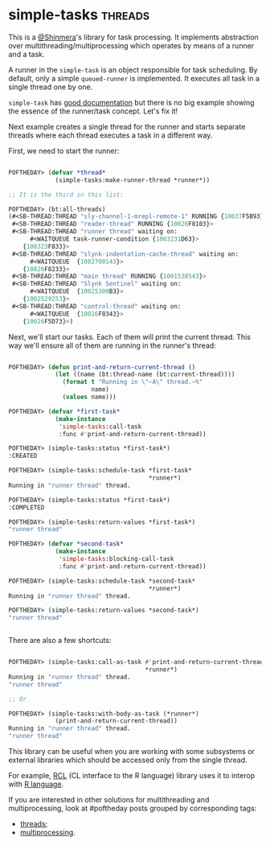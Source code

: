 * simple-tasks :threads:
:PROPERTIES:
:Documentation: :)
:Docstrings: :)
:Tests:    :(
:Examples: :(
:RepositoryActivity: :(
:CI:       :(
:END:

This is a [[https://twitter.com/Shinmera][@Shinmera]]'s library for task processing. It implements
abstraction over multithreading/multiprocessing which operates by means
of a runner and a task.

A runner in the ~simple-task~ is an object responsible for task
scheduling. By default, only a simple ~queued-runner~ is implemented. It
executes all task in a single thread one by one.

~simple-task~ has [[https://shinmera.github.io/simple-tasks/][good documentation]] but there is no big example
showing the essence of the runner/task concept. Let's fix it!

Next example creates a single thread for the runner and starts separate
threads where each thread executes a task in a different way.

First, we need to start the runner:

#+begin_src lisp

POFTHEDAY> (defvar *thread*
             (simple-tasks:make-runner-thread *runner*))

;; It is the third in this list:

POFTHEDAY> (bt:all-threads)
(#<SB-THREAD:THREAD "sly-channel-1-mrepl-remote-1" RUNNING {10037F5B93}>
 #<SB-THREAD:THREAD "reader-thread" RUNNING {10026F8103}>
 #<SB-THREAD:THREAD "runner thread" waiting on:
      #<WAITQUEUE task-runner-condition {1003231D63}>
    {100323F833}>
 #<SB-THREAD:THREAD "slynk-indentation-cache-thread" waiting on:
      #<WAITQUEUE  {1002700143}>
    {10026F8233}>
 #<SB-THREAD:THREAD "main thread" RUNNING {1001538543}>
 #<SB-THREAD:THREAD "Slynk Sentinel" waiting on:
      #<WAITQUEUE  {10025300B3}>
    {1002529253}>
 #<SB-THREAD:THREAD "control-thread" waiting on:
      #<WAITQUEUE  {10026F8343}>
    {10026F5D73}>)

#+end_src

Next, we'll start our tasks. Each of them will print the current
thread. This way we'll ensure all of them are running in the runner's
thread:

#+begin_src lisp

POFTHEDAY> (defun print-and-return-current-thread ()
             (let ((name (bt:thread-name (bt:current-thread))))
               (format t "Running in \"~A\" thread.~%"
                       name)
               (values name)))

POFTHEDAY> (defvar *first-task*
             (make-instance
              'simple-tasks:call-task
              :func #'print-and-return-current-thread))

POFTHEDAY> (simple-tasks:status *first-task*)
:CREATED

POFTHEDAY> (simple-tasks:schedule-task *first-task*
                                       *runner*)
Running in "runner thread" thread.

POFTHEDAY> (simple-tasks:status *first-task*)
:COMPLETED

POFTHEDAY> (simple-tasks:return-values *first-task*)
"runner thread"

POFTHEDAY> (defvar *second-task*
             (make-instance
              'simple-tasks:blocking-call-task
              :func #'print-and-return-current-thread))

POFTHEDAY> (simple-tasks:schedule-task *second-task*
                                       *runner*)
Running in "runner thread" thread.

POFTHEDAY> (simple-tasks:return-values *second-task*)
"runner thread"


#+end_src

There are also a few shortcuts:

#+begin_src lisp

POFTHEDAY> (simple-tasks:call-as-task #'print-and-return-current-thread
                                      *runner*)
Running in "runner thread" thread.
"runner thread"

;; Or

POFTHEDAY> (simple-tasks:with-body-as-task (*runner*)
             (print-and-return-current-thread))
Running in "runner thread" thread.
"runner thread"

#+end_src

This library can be useful when you are working with some subsystems or
external libraries which should be accessed only from the single
thread.

For example, [[https://common-lisp.net/project/rcl/][RCL]] (CL interface to the R language) library uses it to
interop with [[https://www.r-project.org/][R language]].

If you are interested in other solutions for multithreading and
multiprocessing, look at #poftheday posts grouped by corresponding
tags:

- [[https://40ants.com/lisp-project-of-the-day/tags/threads.html][threads]];
- [[https://40ants.com/lisp-project-of-the-day/tags/multiprocessing.html][multiprocessing]].
